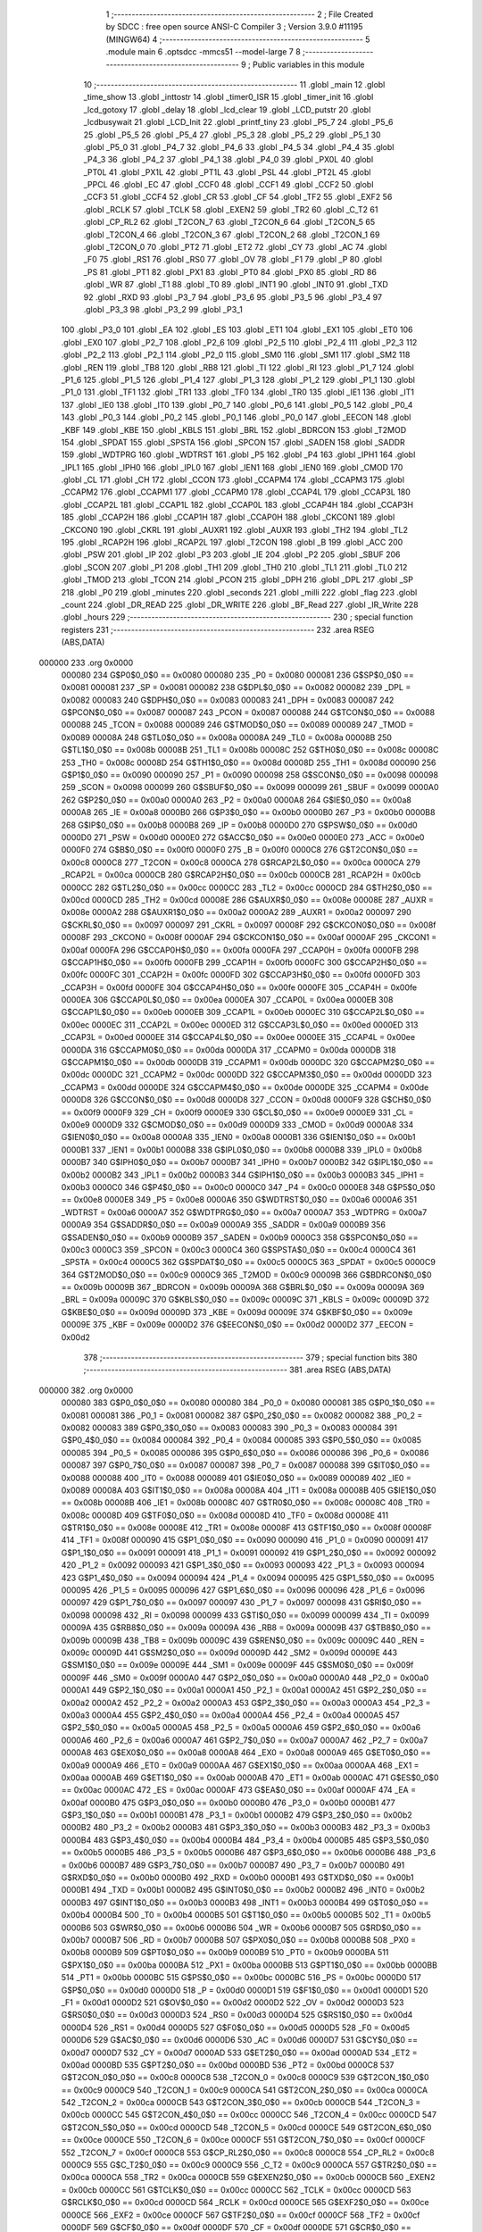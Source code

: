                                       1 ;--------------------------------------------------------
                                      2 ; File Created by SDCC : free open source ANSI-C Compiler
                                      3 ; Version 3.9.0 #11195 (MINGW64)
                                      4 ;--------------------------------------------------------
                                      5 	.module main
                                      6 	.optsdcc -mmcs51 --model-large
                                      7 	
                                      8 ;--------------------------------------------------------
                                      9 ; Public variables in this module
                                     10 ;--------------------------------------------------------
                                     11 	.globl _main
                                     12 	.globl _time_show
                                     13 	.globl _inttostr
                                     14 	.globl _timer0_ISR
                                     15 	.globl _timer_init
                                     16 	.globl _lcd_gotoxy
                                     17 	.globl _delay
                                     18 	.globl _lcd_clear
                                     19 	.globl _LCD_putstr
                                     20 	.globl _lcdbusywait
                                     21 	.globl _LCD_Init
                                     22 	.globl _printf_tiny
                                     23 	.globl _P5_7
                                     24 	.globl _P5_6
                                     25 	.globl _P5_5
                                     26 	.globl _P5_4
                                     27 	.globl _P5_3
                                     28 	.globl _P5_2
                                     29 	.globl _P5_1
                                     30 	.globl _P5_0
                                     31 	.globl _P4_7
                                     32 	.globl _P4_6
                                     33 	.globl _P4_5
                                     34 	.globl _P4_4
                                     35 	.globl _P4_3
                                     36 	.globl _P4_2
                                     37 	.globl _P4_1
                                     38 	.globl _P4_0
                                     39 	.globl _PX0L
                                     40 	.globl _PT0L
                                     41 	.globl _PX1L
                                     42 	.globl _PT1L
                                     43 	.globl _PSL
                                     44 	.globl _PT2L
                                     45 	.globl _PPCL
                                     46 	.globl _EC
                                     47 	.globl _CCF0
                                     48 	.globl _CCF1
                                     49 	.globl _CCF2
                                     50 	.globl _CCF3
                                     51 	.globl _CCF4
                                     52 	.globl _CR
                                     53 	.globl _CF
                                     54 	.globl _TF2
                                     55 	.globl _EXF2
                                     56 	.globl _RCLK
                                     57 	.globl _TCLK
                                     58 	.globl _EXEN2
                                     59 	.globl _TR2
                                     60 	.globl _C_T2
                                     61 	.globl _CP_RL2
                                     62 	.globl _T2CON_7
                                     63 	.globl _T2CON_6
                                     64 	.globl _T2CON_5
                                     65 	.globl _T2CON_4
                                     66 	.globl _T2CON_3
                                     67 	.globl _T2CON_2
                                     68 	.globl _T2CON_1
                                     69 	.globl _T2CON_0
                                     70 	.globl _PT2
                                     71 	.globl _ET2
                                     72 	.globl _CY
                                     73 	.globl _AC
                                     74 	.globl _F0
                                     75 	.globl _RS1
                                     76 	.globl _RS0
                                     77 	.globl _OV
                                     78 	.globl _F1
                                     79 	.globl _P
                                     80 	.globl _PS
                                     81 	.globl _PT1
                                     82 	.globl _PX1
                                     83 	.globl _PT0
                                     84 	.globl _PX0
                                     85 	.globl _RD
                                     86 	.globl _WR
                                     87 	.globl _T1
                                     88 	.globl _T0
                                     89 	.globl _INT1
                                     90 	.globl _INT0
                                     91 	.globl _TXD
                                     92 	.globl _RXD
                                     93 	.globl _P3_7
                                     94 	.globl _P3_6
                                     95 	.globl _P3_5
                                     96 	.globl _P3_4
                                     97 	.globl _P3_3
                                     98 	.globl _P3_2
                                     99 	.globl _P3_1
                                    100 	.globl _P3_0
                                    101 	.globl _EA
                                    102 	.globl _ES
                                    103 	.globl _ET1
                                    104 	.globl _EX1
                                    105 	.globl _ET0
                                    106 	.globl _EX0
                                    107 	.globl _P2_7
                                    108 	.globl _P2_6
                                    109 	.globl _P2_5
                                    110 	.globl _P2_4
                                    111 	.globl _P2_3
                                    112 	.globl _P2_2
                                    113 	.globl _P2_1
                                    114 	.globl _P2_0
                                    115 	.globl _SM0
                                    116 	.globl _SM1
                                    117 	.globl _SM2
                                    118 	.globl _REN
                                    119 	.globl _TB8
                                    120 	.globl _RB8
                                    121 	.globl _TI
                                    122 	.globl _RI
                                    123 	.globl _P1_7
                                    124 	.globl _P1_6
                                    125 	.globl _P1_5
                                    126 	.globl _P1_4
                                    127 	.globl _P1_3
                                    128 	.globl _P1_2
                                    129 	.globl _P1_1
                                    130 	.globl _P1_0
                                    131 	.globl _TF1
                                    132 	.globl _TR1
                                    133 	.globl _TF0
                                    134 	.globl _TR0
                                    135 	.globl _IE1
                                    136 	.globl _IT1
                                    137 	.globl _IE0
                                    138 	.globl _IT0
                                    139 	.globl _P0_7
                                    140 	.globl _P0_6
                                    141 	.globl _P0_5
                                    142 	.globl _P0_4
                                    143 	.globl _P0_3
                                    144 	.globl _P0_2
                                    145 	.globl _P0_1
                                    146 	.globl _P0_0
                                    147 	.globl _EECON
                                    148 	.globl _KBF
                                    149 	.globl _KBE
                                    150 	.globl _KBLS
                                    151 	.globl _BRL
                                    152 	.globl _BDRCON
                                    153 	.globl _T2MOD
                                    154 	.globl _SPDAT
                                    155 	.globl _SPSTA
                                    156 	.globl _SPCON
                                    157 	.globl _SADEN
                                    158 	.globl _SADDR
                                    159 	.globl _WDTPRG
                                    160 	.globl _WDTRST
                                    161 	.globl _P5
                                    162 	.globl _P4
                                    163 	.globl _IPH1
                                    164 	.globl _IPL1
                                    165 	.globl _IPH0
                                    166 	.globl _IPL0
                                    167 	.globl _IEN1
                                    168 	.globl _IEN0
                                    169 	.globl _CMOD
                                    170 	.globl _CL
                                    171 	.globl _CH
                                    172 	.globl _CCON
                                    173 	.globl _CCAPM4
                                    174 	.globl _CCAPM3
                                    175 	.globl _CCAPM2
                                    176 	.globl _CCAPM1
                                    177 	.globl _CCAPM0
                                    178 	.globl _CCAP4L
                                    179 	.globl _CCAP3L
                                    180 	.globl _CCAP2L
                                    181 	.globl _CCAP1L
                                    182 	.globl _CCAP0L
                                    183 	.globl _CCAP4H
                                    184 	.globl _CCAP3H
                                    185 	.globl _CCAP2H
                                    186 	.globl _CCAP1H
                                    187 	.globl _CCAP0H
                                    188 	.globl _CKCON1
                                    189 	.globl _CKCON0
                                    190 	.globl _CKRL
                                    191 	.globl _AUXR1
                                    192 	.globl _AUXR
                                    193 	.globl _TH2
                                    194 	.globl _TL2
                                    195 	.globl _RCAP2H
                                    196 	.globl _RCAP2L
                                    197 	.globl _T2CON
                                    198 	.globl _B
                                    199 	.globl _ACC
                                    200 	.globl _PSW
                                    201 	.globl _IP
                                    202 	.globl _P3
                                    203 	.globl _IE
                                    204 	.globl _P2
                                    205 	.globl _SBUF
                                    206 	.globl _SCON
                                    207 	.globl _P1
                                    208 	.globl _TH1
                                    209 	.globl _TH0
                                    210 	.globl _TL1
                                    211 	.globl _TL0
                                    212 	.globl _TMOD
                                    213 	.globl _TCON
                                    214 	.globl _PCON
                                    215 	.globl _DPH
                                    216 	.globl _DPL
                                    217 	.globl _SP
                                    218 	.globl _P0
                                    219 	.globl _minutes
                                    220 	.globl _seconds
                                    221 	.globl _milli
                                    222 	.globl _flag
                                    223 	.globl _count
                                    224 	.globl _DR_READ
                                    225 	.globl _DR_WRITE
                                    226 	.globl _BF_Read
                                    227 	.globl _IR_Write
                                    228 	.globl _hours
                                    229 ;--------------------------------------------------------
                                    230 ; special function registers
                                    231 ;--------------------------------------------------------
                                    232 	.area RSEG    (ABS,DATA)
      000000                        233 	.org 0x0000
                           000080   234 G$P0$0_0$0 == 0x0080
                           000080   235 _P0	=	0x0080
                           000081   236 G$SP$0_0$0 == 0x0081
                           000081   237 _SP	=	0x0081
                           000082   238 G$DPL$0_0$0 == 0x0082
                           000082   239 _DPL	=	0x0082
                           000083   240 G$DPH$0_0$0 == 0x0083
                           000083   241 _DPH	=	0x0083
                           000087   242 G$PCON$0_0$0 == 0x0087
                           000087   243 _PCON	=	0x0087
                           000088   244 G$TCON$0_0$0 == 0x0088
                           000088   245 _TCON	=	0x0088
                           000089   246 G$TMOD$0_0$0 == 0x0089
                           000089   247 _TMOD	=	0x0089
                           00008A   248 G$TL0$0_0$0 == 0x008a
                           00008A   249 _TL0	=	0x008a
                           00008B   250 G$TL1$0_0$0 == 0x008b
                           00008B   251 _TL1	=	0x008b
                           00008C   252 G$TH0$0_0$0 == 0x008c
                           00008C   253 _TH0	=	0x008c
                           00008D   254 G$TH1$0_0$0 == 0x008d
                           00008D   255 _TH1	=	0x008d
                           000090   256 G$P1$0_0$0 == 0x0090
                           000090   257 _P1	=	0x0090
                           000098   258 G$SCON$0_0$0 == 0x0098
                           000098   259 _SCON	=	0x0098
                           000099   260 G$SBUF$0_0$0 == 0x0099
                           000099   261 _SBUF	=	0x0099
                           0000A0   262 G$P2$0_0$0 == 0x00a0
                           0000A0   263 _P2	=	0x00a0
                           0000A8   264 G$IE$0_0$0 == 0x00a8
                           0000A8   265 _IE	=	0x00a8
                           0000B0   266 G$P3$0_0$0 == 0x00b0
                           0000B0   267 _P3	=	0x00b0
                           0000B8   268 G$IP$0_0$0 == 0x00b8
                           0000B8   269 _IP	=	0x00b8
                           0000D0   270 G$PSW$0_0$0 == 0x00d0
                           0000D0   271 _PSW	=	0x00d0
                           0000E0   272 G$ACC$0_0$0 == 0x00e0
                           0000E0   273 _ACC	=	0x00e0
                           0000F0   274 G$B$0_0$0 == 0x00f0
                           0000F0   275 _B	=	0x00f0
                           0000C8   276 G$T2CON$0_0$0 == 0x00c8
                           0000C8   277 _T2CON	=	0x00c8
                           0000CA   278 G$RCAP2L$0_0$0 == 0x00ca
                           0000CA   279 _RCAP2L	=	0x00ca
                           0000CB   280 G$RCAP2H$0_0$0 == 0x00cb
                           0000CB   281 _RCAP2H	=	0x00cb
                           0000CC   282 G$TL2$0_0$0 == 0x00cc
                           0000CC   283 _TL2	=	0x00cc
                           0000CD   284 G$TH2$0_0$0 == 0x00cd
                           0000CD   285 _TH2	=	0x00cd
                           00008E   286 G$AUXR$0_0$0 == 0x008e
                           00008E   287 _AUXR	=	0x008e
                           0000A2   288 G$AUXR1$0_0$0 == 0x00a2
                           0000A2   289 _AUXR1	=	0x00a2
                           000097   290 G$CKRL$0_0$0 == 0x0097
                           000097   291 _CKRL	=	0x0097
                           00008F   292 G$CKCON0$0_0$0 == 0x008f
                           00008F   293 _CKCON0	=	0x008f
                           0000AF   294 G$CKCON1$0_0$0 == 0x00af
                           0000AF   295 _CKCON1	=	0x00af
                           0000FA   296 G$CCAP0H$0_0$0 == 0x00fa
                           0000FA   297 _CCAP0H	=	0x00fa
                           0000FB   298 G$CCAP1H$0_0$0 == 0x00fb
                           0000FB   299 _CCAP1H	=	0x00fb
                           0000FC   300 G$CCAP2H$0_0$0 == 0x00fc
                           0000FC   301 _CCAP2H	=	0x00fc
                           0000FD   302 G$CCAP3H$0_0$0 == 0x00fd
                           0000FD   303 _CCAP3H	=	0x00fd
                           0000FE   304 G$CCAP4H$0_0$0 == 0x00fe
                           0000FE   305 _CCAP4H	=	0x00fe
                           0000EA   306 G$CCAP0L$0_0$0 == 0x00ea
                           0000EA   307 _CCAP0L	=	0x00ea
                           0000EB   308 G$CCAP1L$0_0$0 == 0x00eb
                           0000EB   309 _CCAP1L	=	0x00eb
                           0000EC   310 G$CCAP2L$0_0$0 == 0x00ec
                           0000EC   311 _CCAP2L	=	0x00ec
                           0000ED   312 G$CCAP3L$0_0$0 == 0x00ed
                           0000ED   313 _CCAP3L	=	0x00ed
                           0000EE   314 G$CCAP4L$0_0$0 == 0x00ee
                           0000EE   315 _CCAP4L	=	0x00ee
                           0000DA   316 G$CCAPM0$0_0$0 == 0x00da
                           0000DA   317 _CCAPM0	=	0x00da
                           0000DB   318 G$CCAPM1$0_0$0 == 0x00db
                           0000DB   319 _CCAPM1	=	0x00db
                           0000DC   320 G$CCAPM2$0_0$0 == 0x00dc
                           0000DC   321 _CCAPM2	=	0x00dc
                           0000DD   322 G$CCAPM3$0_0$0 == 0x00dd
                           0000DD   323 _CCAPM3	=	0x00dd
                           0000DE   324 G$CCAPM4$0_0$0 == 0x00de
                           0000DE   325 _CCAPM4	=	0x00de
                           0000D8   326 G$CCON$0_0$0 == 0x00d8
                           0000D8   327 _CCON	=	0x00d8
                           0000F9   328 G$CH$0_0$0 == 0x00f9
                           0000F9   329 _CH	=	0x00f9
                           0000E9   330 G$CL$0_0$0 == 0x00e9
                           0000E9   331 _CL	=	0x00e9
                           0000D9   332 G$CMOD$0_0$0 == 0x00d9
                           0000D9   333 _CMOD	=	0x00d9
                           0000A8   334 G$IEN0$0_0$0 == 0x00a8
                           0000A8   335 _IEN0	=	0x00a8
                           0000B1   336 G$IEN1$0_0$0 == 0x00b1
                           0000B1   337 _IEN1	=	0x00b1
                           0000B8   338 G$IPL0$0_0$0 == 0x00b8
                           0000B8   339 _IPL0	=	0x00b8
                           0000B7   340 G$IPH0$0_0$0 == 0x00b7
                           0000B7   341 _IPH0	=	0x00b7
                           0000B2   342 G$IPL1$0_0$0 == 0x00b2
                           0000B2   343 _IPL1	=	0x00b2
                           0000B3   344 G$IPH1$0_0$0 == 0x00b3
                           0000B3   345 _IPH1	=	0x00b3
                           0000C0   346 G$P4$0_0$0 == 0x00c0
                           0000C0   347 _P4	=	0x00c0
                           0000E8   348 G$P5$0_0$0 == 0x00e8
                           0000E8   349 _P5	=	0x00e8
                           0000A6   350 G$WDTRST$0_0$0 == 0x00a6
                           0000A6   351 _WDTRST	=	0x00a6
                           0000A7   352 G$WDTPRG$0_0$0 == 0x00a7
                           0000A7   353 _WDTPRG	=	0x00a7
                           0000A9   354 G$SADDR$0_0$0 == 0x00a9
                           0000A9   355 _SADDR	=	0x00a9
                           0000B9   356 G$SADEN$0_0$0 == 0x00b9
                           0000B9   357 _SADEN	=	0x00b9
                           0000C3   358 G$SPCON$0_0$0 == 0x00c3
                           0000C3   359 _SPCON	=	0x00c3
                           0000C4   360 G$SPSTA$0_0$0 == 0x00c4
                           0000C4   361 _SPSTA	=	0x00c4
                           0000C5   362 G$SPDAT$0_0$0 == 0x00c5
                           0000C5   363 _SPDAT	=	0x00c5
                           0000C9   364 G$T2MOD$0_0$0 == 0x00c9
                           0000C9   365 _T2MOD	=	0x00c9
                           00009B   366 G$BDRCON$0_0$0 == 0x009b
                           00009B   367 _BDRCON	=	0x009b
                           00009A   368 G$BRL$0_0$0 == 0x009a
                           00009A   369 _BRL	=	0x009a
                           00009C   370 G$KBLS$0_0$0 == 0x009c
                           00009C   371 _KBLS	=	0x009c
                           00009D   372 G$KBE$0_0$0 == 0x009d
                           00009D   373 _KBE	=	0x009d
                           00009E   374 G$KBF$0_0$0 == 0x009e
                           00009E   375 _KBF	=	0x009e
                           0000D2   376 G$EECON$0_0$0 == 0x00d2
                           0000D2   377 _EECON	=	0x00d2
                                    378 ;--------------------------------------------------------
                                    379 ; special function bits
                                    380 ;--------------------------------------------------------
                                    381 	.area RSEG    (ABS,DATA)
      000000                        382 	.org 0x0000
                           000080   383 G$P0_0$0_0$0 == 0x0080
                           000080   384 _P0_0	=	0x0080
                           000081   385 G$P0_1$0_0$0 == 0x0081
                           000081   386 _P0_1	=	0x0081
                           000082   387 G$P0_2$0_0$0 == 0x0082
                           000082   388 _P0_2	=	0x0082
                           000083   389 G$P0_3$0_0$0 == 0x0083
                           000083   390 _P0_3	=	0x0083
                           000084   391 G$P0_4$0_0$0 == 0x0084
                           000084   392 _P0_4	=	0x0084
                           000085   393 G$P0_5$0_0$0 == 0x0085
                           000085   394 _P0_5	=	0x0085
                           000086   395 G$P0_6$0_0$0 == 0x0086
                           000086   396 _P0_6	=	0x0086
                           000087   397 G$P0_7$0_0$0 == 0x0087
                           000087   398 _P0_7	=	0x0087
                           000088   399 G$IT0$0_0$0 == 0x0088
                           000088   400 _IT0	=	0x0088
                           000089   401 G$IE0$0_0$0 == 0x0089
                           000089   402 _IE0	=	0x0089
                           00008A   403 G$IT1$0_0$0 == 0x008a
                           00008A   404 _IT1	=	0x008a
                           00008B   405 G$IE1$0_0$0 == 0x008b
                           00008B   406 _IE1	=	0x008b
                           00008C   407 G$TR0$0_0$0 == 0x008c
                           00008C   408 _TR0	=	0x008c
                           00008D   409 G$TF0$0_0$0 == 0x008d
                           00008D   410 _TF0	=	0x008d
                           00008E   411 G$TR1$0_0$0 == 0x008e
                           00008E   412 _TR1	=	0x008e
                           00008F   413 G$TF1$0_0$0 == 0x008f
                           00008F   414 _TF1	=	0x008f
                           000090   415 G$P1_0$0_0$0 == 0x0090
                           000090   416 _P1_0	=	0x0090
                           000091   417 G$P1_1$0_0$0 == 0x0091
                           000091   418 _P1_1	=	0x0091
                           000092   419 G$P1_2$0_0$0 == 0x0092
                           000092   420 _P1_2	=	0x0092
                           000093   421 G$P1_3$0_0$0 == 0x0093
                           000093   422 _P1_3	=	0x0093
                           000094   423 G$P1_4$0_0$0 == 0x0094
                           000094   424 _P1_4	=	0x0094
                           000095   425 G$P1_5$0_0$0 == 0x0095
                           000095   426 _P1_5	=	0x0095
                           000096   427 G$P1_6$0_0$0 == 0x0096
                           000096   428 _P1_6	=	0x0096
                           000097   429 G$P1_7$0_0$0 == 0x0097
                           000097   430 _P1_7	=	0x0097
                           000098   431 G$RI$0_0$0 == 0x0098
                           000098   432 _RI	=	0x0098
                           000099   433 G$TI$0_0$0 == 0x0099
                           000099   434 _TI	=	0x0099
                           00009A   435 G$RB8$0_0$0 == 0x009a
                           00009A   436 _RB8	=	0x009a
                           00009B   437 G$TB8$0_0$0 == 0x009b
                           00009B   438 _TB8	=	0x009b
                           00009C   439 G$REN$0_0$0 == 0x009c
                           00009C   440 _REN	=	0x009c
                           00009D   441 G$SM2$0_0$0 == 0x009d
                           00009D   442 _SM2	=	0x009d
                           00009E   443 G$SM1$0_0$0 == 0x009e
                           00009E   444 _SM1	=	0x009e
                           00009F   445 G$SM0$0_0$0 == 0x009f
                           00009F   446 _SM0	=	0x009f
                           0000A0   447 G$P2_0$0_0$0 == 0x00a0
                           0000A0   448 _P2_0	=	0x00a0
                           0000A1   449 G$P2_1$0_0$0 == 0x00a1
                           0000A1   450 _P2_1	=	0x00a1
                           0000A2   451 G$P2_2$0_0$0 == 0x00a2
                           0000A2   452 _P2_2	=	0x00a2
                           0000A3   453 G$P2_3$0_0$0 == 0x00a3
                           0000A3   454 _P2_3	=	0x00a3
                           0000A4   455 G$P2_4$0_0$0 == 0x00a4
                           0000A4   456 _P2_4	=	0x00a4
                           0000A5   457 G$P2_5$0_0$0 == 0x00a5
                           0000A5   458 _P2_5	=	0x00a5
                           0000A6   459 G$P2_6$0_0$0 == 0x00a6
                           0000A6   460 _P2_6	=	0x00a6
                           0000A7   461 G$P2_7$0_0$0 == 0x00a7
                           0000A7   462 _P2_7	=	0x00a7
                           0000A8   463 G$EX0$0_0$0 == 0x00a8
                           0000A8   464 _EX0	=	0x00a8
                           0000A9   465 G$ET0$0_0$0 == 0x00a9
                           0000A9   466 _ET0	=	0x00a9
                           0000AA   467 G$EX1$0_0$0 == 0x00aa
                           0000AA   468 _EX1	=	0x00aa
                           0000AB   469 G$ET1$0_0$0 == 0x00ab
                           0000AB   470 _ET1	=	0x00ab
                           0000AC   471 G$ES$0_0$0 == 0x00ac
                           0000AC   472 _ES	=	0x00ac
                           0000AF   473 G$EA$0_0$0 == 0x00af
                           0000AF   474 _EA	=	0x00af
                           0000B0   475 G$P3_0$0_0$0 == 0x00b0
                           0000B0   476 _P3_0	=	0x00b0
                           0000B1   477 G$P3_1$0_0$0 == 0x00b1
                           0000B1   478 _P3_1	=	0x00b1
                           0000B2   479 G$P3_2$0_0$0 == 0x00b2
                           0000B2   480 _P3_2	=	0x00b2
                           0000B3   481 G$P3_3$0_0$0 == 0x00b3
                           0000B3   482 _P3_3	=	0x00b3
                           0000B4   483 G$P3_4$0_0$0 == 0x00b4
                           0000B4   484 _P3_4	=	0x00b4
                           0000B5   485 G$P3_5$0_0$0 == 0x00b5
                           0000B5   486 _P3_5	=	0x00b5
                           0000B6   487 G$P3_6$0_0$0 == 0x00b6
                           0000B6   488 _P3_6	=	0x00b6
                           0000B7   489 G$P3_7$0_0$0 == 0x00b7
                           0000B7   490 _P3_7	=	0x00b7
                           0000B0   491 G$RXD$0_0$0 == 0x00b0
                           0000B0   492 _RXD	=	0x00b0
                           0000B1   493 G$TXD$0_0$0 == 0x00b1
                           0000B1   494 _TXD	=	0x00b1
                           0000B2   495 G$INT0$0_0$0 == 0x00b2
                           0000B2   496 _INT0	=	0x00b2
                           0000B3   497 G$INT1$0_0$0 == 0x00b3
                           0000B3   498 _INT1	=	0x00b3
                           0000B4   499 G$T0$0_0$0 == 0x00b4
                           0000B4   500 _T0	=	0x00b4
                           0000B5   501 G$T1$0_0$0 == 0x00b5
                           0000B5   502 _T1	=	0x00b5
                           0000B6   503 G$WR$0_0$0 == 0x00b6
                           0000B6   504 _WR	=	0x00b6
                           0000B7   505 G$RD$0_0$0 == 0x00b7
                           0000B7   506 _RD	=	0x00b7
                           0000B8   507 G$PX0$0_0$0 == 0x00b8
                           0000B8   508 _PX0	=	0x00b8
                           0000B9   509 G$PT0$0_0$0 == 0x00b9
                           0000B9   510 _PT0	=	0x00b9
                           0000BA   511 G$PX1$0_0$0 == 0x00ba
                           0000BA   512 _PX1	=	0x00ba
                           0000BB   513 G$PT1$0_0$0 == 0x00bb
                           0000BB   514 _PT1	=	0x00bb
                           0000BC   515 G$PS$0_0$0 == 0x00bc
                           0000BC   516 _PS	=	0x00bc
                           0000D0   517 G$P$0_0$0 == 0x00d0
                           0000D0   518 _P	=	0x00d0
                           0000D1   519 G$F1$0_0$0 == 0x00d1
                           0000D1   520 _F1	=	0x00d1
                           0000D2   521 G$OV$0_0$0 == 0x00d2
                           0000D2   522 _OV	=	0x00d2
                           0000D3   523 G$RS0$0_0$0 == 0x00d3
                           0000D3   524 _RS0	=	0x00d3
                           0000D4   525 G$RS1$0_0$0 == 0x00d4
                           0000D4   526 _RS1	=	0x00d4
                           0000D5   527 G$F0$0_0$0 == 0x00d5
                           0000D5   528 _F0	=	0x00d5
                           0000D6   529 G$AC$0_0$0 == 0x00d6
                           0000D6   530 _AC	=	0x00d6
                           0000D7   531 G$CY$0_0$0 == 0x00d7
                           0000D7   532 _CY	=	0x00d7
                           0000AD   533 G$ET2$0_0$0 == 0x00ad
                           0000AD   534 _ET2	=	0x00ad
                           0000BD   535 G$PT2$0_0$0 == 0x00bd
                           0000BD   536 _PT2	=	0x00bd
                           0000C8   537 G$T2CON_0$0_0$0 == 0x00c8
                           0000C8   538 _T2CON_0	=	0x00c8
                           0000C9   539 G$T2CON_1$0_0$0 == 0x00c9
                           0000C9   540 _T2CON_1	=	0x00c9
                           0000CA   541 G$T2CON_2$0_0$0 == 0x00ca
                           0000CA   542 _T2CON_2	=	0x00ca
                           0000CB   543 G$T2CON_3$0_0$0 == 0x00cb
                           0000CB   544 _T2CON_3	=	0x00cb
                           0000CC   545 G$T2CON_4$0_0$0 == 0x00cc
                           0000CC   546 _T2CON_4	=	0x00cc
                           0000CD   547 G$T2CON_5$0_0$0 == 0x00cd
                           0000CD   548 _T2CON_5	=	0x00cd
                           0000CE   549 G$T2CON_6$0_0$0 == 0x00ce
                           0000CE   550 _T2CON_6	=	0x00ce
                           0000CF   551 G$T2CON_7$0_0$0 == 0x00cf
                           0000CF   552 _T2CON_7	=	0x00cf
                           0000C8   553 G$CP_RL2$0_0$0 == 0x00c8
                           0000C8   554 _CP_RL2	=	0x00c8
                           0000C9   555 G$C_T2$0_0$0 == 0x00c9
                           0000C9   556 _C_T2	=	0x00c9
                           0000CA   557 G$TR2$0_0$0 == 0x00ca
                           0000CA   558 _TR2	=	0x00ca
                           0000CB   559 G$EXEN2$0_0$0 == 0x00cb
                           0000CB   560 _EXEN2	=	0x00cb
                           0000CC   561 G$TCLK$0_0$0 == 0x00cc
                           0000CC   562 _TCLK	=	0x00cc
                           0000CD   563 G$RCLK$0_0$0 == 0x00cd
                           0000CD   564 _RCLK	=	0x00cd
                           0000CE   565 G$EXF2$0_0$0 == 0x00ce
                           0000CE   566 _EXF2	=	0x00ce
                           0000CF   567 G$TF2$0_0$0 == 0x00cf
                           0000CF   568 _TF2	=	0x00cf
                           0000DF   569 G$CF$0_0$0 == 0x00df
                           0000DF   570 _CF	=	0x00df
                           0000DE   571 G$CR$0_0$0 == 0x00de
                           0000DE   572 _CR	=	0x00de
                           0000DC   573 G$CCF4$0_0$0 == 0x00dc
                           0000DC   574 _CCF4	=	0x00dc
                           0000DB   575 G$CCF3$0_0$0 == 0x00db
                           0000DB   576 _CCF3	=	0x00db
                           0000DA   577 G$CCF2$0_0$0 == 0x00da
                           0000DA   578 _CCF2	=	0x00da
                           0000D9   579 G$CCF1$0_0$0 == 0x00d9
                           0000D9   580 _CCF1	=	0x00d9
                           0000D8   581 G$CCF0$0_0$0 == 0x00d8
                           0000D8   582 _CCF0	=	0x00d8
                           0000AE   583 G$EC$0_0$0 == 0x00ae
                           0000AE   584 _EC	=	0x00ae
                           0000BE   585 G$PPCL$0_0$0 == 0x00be
                           0000BE   586 _PPCL	=	0x00be
                           0000BD   587 G$PT2L$0_0$0 == 0x00bd
                           0000BD   588 _PT2L	=	0x00bd
                           0000BC   589 G$PSL$0_0$0 == 0x00bc
                           0000BC   590 _PSL	=	0x00bc
                           0000BB   591 G$PT1L$0_0$0 == 0x00bb
                           0000BB   592 _PT1L	=	0x00bb
                           0000BA   593 G$PX1L$0_0$0 == 0x00ba
                           0000BA   594 _PX1L	=	0x00ba
                           0000B9   595 G$PT0L$0_0$0 == 0x00b9
                           0000B9   596 _PT0L	=	0x00b9
                           0000B8   597 G$PX0L$0_0$0 == 0x00b8
                           0000B8   598 _PX0L	=	0x00b8
                           0000C0   599 G$P4_0$0_0$0 == 0x00c0
                           0000C0   600 _P4_0	=	0x00c0
                           0000C1   601 G$P4_1$0_0$0 == 0x00c1
                           0000C1   602 _P4_1	=	0x00c1
                           0000C2   603 G$P4_2$0_0$0 == 0x00c2
                           0000C2   604 _P4_2	=	0x00c2
                           0000C3   605 G$P4_3$0_0$0 == 0x00c3
                           0000C3   606 _P4_3	=	0x00c3
                           0000C4   607 G$P4_4$0_0$0 == 0x00c4
                           0000C4   608 _P4_4	=	0x00c4
                           0000C5   609 G$P4_5$0_0$0 == 0x00c5
                           0000C5   610 _P4_5	=	0x00c5
                           0000C6   611 G$P4_6$0_0$0 == 0x00c6
                           0000C6   612 _P4_6	=	0x00c6
                           0000C7   613 G$P4_7$0_0$0 == 0x00c7
                           0000C7   614 _P4_7	=	0x00c7
                           0000E8   615 G$P5_0$0_0$0 == 0x00e8
                           0000E8   616 _P5_0	=	0x00e8
                           0000E9   617 G$P5_1$0_0$0 == 0x00e9
                           0000E9   618 _P5_1	=	0x00e9
                           0000EA   619 G$P5_2$0_0$0 == 0x00ea
                           0000EA   620 _P5_2	=	0x00ea
                           0000EB   621 G$P5_3$0_0$0 == 0x00eb
                           0000EB   622 _P5_3	=	0x00eb
                           0000EC   623 G$P5_4$0_0$0 == 0x00ec
                           0000EC   624 _P5_4	=	0x00ec
                           0000ED   625 G$P5_5$0_0$0 == 0x00ed
                           0000ED   626 _P5_5	=	0x00ed
                           0000EE   627 G$P5_6$0_0$0 == 0x00ee
                           0000EE   628 _P5_6	=	0x00ee
                           0000EF   629 G$P5_7$0_0$0 == 0x00ef
                           0000EF   630 _P5_7	=	0x00ef
                                    631 ;--------------------------------------------------------
                                    632 ; overlayable register banks
                                    633 ;--------------------------------------------------------
                                    634 	.area REG_BANK_0	(REL,OVR,DATA)
      000000                        635 	.ds 8
                                    636 ;--------------------------------------------------------
                                    637 ; internal ram data
                                    638 ;--------------------------------------------------------
                                    639 	.area DSEG    (DATA)
                                    640 ;--------------------------------------------------------
                                    641 ; overlayable items in internal ram 
                                    642 ;--------------------------------------------------------
                                    643 ;--------------------------------------------------------
                                    644 ; Stack segment in internal ram 
                                    645 ;--------------------------------------------------------
                                    646 	.area	SSEG
      000009                        647 __start__stack:
      000009                        648 	.ds	1
                                    649 
                                    650 ;--------------------------------------------------------
                                    651 ; indirectly addressable internal ram data
                                    652 ;--------------------------------------------------------
                                    653 	.area ISEG    (DATA)
                                    654 ;--------------------------------------------------------
                                    655 ; absolute internal ram data
                                    656 ;--------------------------------------------------------
                                    657 	.area IABS    (ABS,DATA)
                                    658 	.area IABS    (ABS,DATA)
                                    659 ;--------------------------------------------------------
                                    660 ; bit data
                                    661 ;--------------------------------------------------------
                                    662 	.area BSEG    (BIT)
                                    663 ;--------------------------------------------------------
                                    664 ; paged external ram data
                                    665 ;--------------------------------------------------------
                                    666 	.area PSEG    (PAG,XDATA)
                                    667 ;--------------------------------------------------------
                                    668 ; external ram data
                                    669 ;--------------------------------------------------------
                                    670 	.area XSEG    (XDATA)
                           000000   671 G$hours$0_0$0==.
      000412                        672 _hours::
      000412                        673 	.ds 1
                           00F000   674 G$IR_Write$0_0$0 == 0xf000
                           00F000   675 _IR_Write	=	0xf000
                           00F200   676 G$BF_Read$0_0$0 == 0xf200
                           00F200   677 _BF_Read	=	0xf200
                           00F100   678 G$DR_WRITE$0_0$0 == 0xf100
                           00F100   679 _DR_WRITE	=	0xf100
                           00F300   680 G$DR_READ$0_0$0 == 0xf300
                           00F300   681 _DR_READ	=	0xf300
                           000001   682 Lmain.inttostr$a$1_0$27==.
      000413                        683 _inttostr_a_65536_27:
      000413                        684 	.ds 1
                           000002   685 Lmain.inttostr$b$1_0$28==.
      000414                        686 _inttostr_b_65536_28:
      000414                        687 	.ds 3
                           000005   688 Lmain.main$a$1_0$37==.
      000417                        689 _main_a_65536_37:
      000417                        690 	.ds 24
                           00001D   691 Lmain.main$b$1_0$37==.
      00042F                        692 _main_b_65536_37:
      00042F                        693 	.ds 6
                                    694 ;--------------------------------------------------------
                                    695 ; absolute external ram data
                                    696 ;--------------------------------------------------------
                                    697 	.area XABS    (ABS,XDATA)
                                    698 ;--------------------------------------------------------
                                    699 ; external initialized ram data
                                    700 ;--------------------------------------------------------
                                    701 	.area XISEG   (XDATA)
                           000000   702 G$count$0_0$0==.
      00044F                        703 _count::
      00044F                        704 	.ds 8
                           000008   705 G$flag$0_0$0==.
      000457                        706 _flag::
      000457                        707 	.ds 1
                           000009   708 G$milli$0_0$0==.
      000458                        709 _milli::
      000458                        710 	.ds 1
                           00000A   711 G$seconds$0_0$0==.
      000459                        712 _seconds::
      000459                        713 	.ds 1
                           00000B   714 G$minutes$0_0$0==.
      00045A                        715 _minutes::
      00045A                        716 	.ds 1
                                    717 	.area HOME    (CODE)
                                    718 	.area GSINIT0 (CODE)
                                    719 	.area GSINIT1 (CODE)
                                    720 	.area GSINIT2 (CODE)
                                    721 	.area GSINIT3 (CODE)
                                    722 	.area GSINIT4 (CODE)
                                    723 	.area GSINIT5 (CODE)
                                    724 	.area GSINIT  (CODE)
                                    725 	.area GSFINAL (CODE)
                                    726 	.area CSEG    (CODE)
                                    727 ;--------------------------------------------------------
                                    728 ; interrupt vector 
                                    729 ;--------------------------------------------------------
                                    730 	.area HOME    (CODE)
      002200                        731 __interrupt_vect:
      002200 02 22 11         [24]  732 	ljmp	__sdcc_gsinit_startup
      002203 32               [24]  733 	reti
      002204                        734 	.ds	7
      00220B 02 24 D4         [24]  735 	ljmp	_timer0_ISR
                                    736 ;--------------------------------------------------------
                                    737 ; global & static initialisations
                                    738 ;--------------------------------------------------------
                                    739 	.area HOME    (CODE)
                                    740 	.area GSINIT  (CODE)
                                    741 	.area GSFINAL (CODE)
                                    742 	.area GSINIT  (CODE)
                                    743 	.globl __sdcc_gsinit_startup
                                    744 	.globl __sdcc_program_startup
                                    745 	.globl __start__stack
                                    746 	.globl __mcs51_genXINIT
                                    747 	.globl __mcs51_genXRAMCLEAR
                                    748 	.globl __mcs51_genRAMCLEAR
                                    749 	.area GSFINAL (CODE)
      00226A 02 22 0E         [24]  750 	ljmp	__sdcc_program_startup
                                    751 ;--------------------------------------------------------
                                    752 ; Home
                                    753 ;--------------------------------------------------------
                                    754 	.area HOME    (CODE)
                                    755 	.area HOME    (CODE)
      00220E                        756 __sdcc_program_startup:
      00220E 02 26 B9         [24]  757 	ljmp	_main
                                    758 ;	return from main will return to caller
                                    759 ;--------------------------------------------------------
                                    760 ; code
                                    761 ;--------------------------------------------------------
                                    762 	.area CSEG    (CODE)
                                    763 ;------------------------------------------------------------
                                    764 ;Allocation info for local variables in function 'timer0_ISR'
                                    765 ;------------------------------------------------------------
                           000000   766 	G$timer0_ISR$0$0 ==.
                           000000   767 	C$main.c$24$0_0$24 ==.
                                    768 ;	main.c:24: void timer0_ISR() __interrupt(1)
                                    769 ;	-----------------------------------------
                                    770 ;	 function timer0_ISR
                                    771 ;	-----------------------------------------
      0024D4                        772 _timer0_ISR:
                           000007   773 	ar7 = 0x07
                           000006   774 	ar6 = 0x06
                           000005   775 	ar5 = 0x05
                           000004   776 	ar4 = 0x04
                           000003   777 	ar3 = 0x03
                           000002   778 	ar2 = 0x02
                           000001   779 	ar1 = 0x01
                           000000   780 	ar0 = 0x00
      0024D4 C0 E0            [24]  781 	push	acc
      0024D6 C0 82            [24]  782 	push	dpl
      0024D8 C0 83            [24]  783 	push	dph
      0024DA C0 07            [24]  784 	push	ar7
      0024DC C0 06            [24]  785 	push	ar6
      0024DE C0 05            [24]  786 	push	ar5
      0024E0 C0 04            [24]  787 	push	ar4
      0024E2 C0 03            [24]  788 	push	ar3
      0024E4 C0 02            [24]  789 	push	ar2
      0024E6 C0 01            [24]  790 	push	ar1
      0024E8 C0 00            [24]  791 	push	ar0
      0024EA C0 D0            [24]  792 	push	psw
      0024EC 75 D0 00         [24]  793 	mov	psw,#0x00
                           00001B   794 	C$main.c$25$1_0$24 ==.
                                    795 ;	main.c:25: {   EA=0;
                                    796 ;	assignBit
      0024EF C2 AF            [12]  797 	clr	_EA
                           00001D   798 	C$main.c$26$1_0$24 ==.
                                    799 ;	main.c:26: TR0=0;
                                    800 ;	assignBit
      0024F1 C2 8C            [12]  801 	clr	_TR0
                           00001F   802 	C$main.c$27$1_0$24 ==.
                                    803 ;	main.c:27: TF0=0;
                                    804 ;	assignBit
      0024F3 C2 8D            [12]  805 	clr	_TF0
                           000021   806 	C$main.c$28$1_0$24 ==.
                                    807 ;	main.c:28: TH0=0x4B;
      0024F5 75 8C 4B         [24]  808 	mov	_TH0,#0x4b
                           000024   809 	C$main.c$29$1_0$24 ==.
                                    810 ;	main.c:29: TL0=0xFC;
      0024F8 75 8A FC         [24]  811 	mov	_TL0,#0xfc
                           000027   812 	C$main.c$30$1_0$24 ==.
                                    813 ;	main.c:30: P1_1=!P1_1;
      0024FB B2 91            [12]  814 	cpl	_P1_1
                           000029   815 	C$main.c$31$1_0$24 ==.
                                    816 ;	main.c:31: TR0=1;
                                    817 ;	assignBit
      0024FD D2 8C            [12]  818 	setb	_TR0
                           00002B   819 	C$main.c$32$1_0$24 ==.
                                    820 ;	main.c:32: EA=1;
                                    821 ;	assignBit
      0024FF D2 AF            [12]  822 	setb	_EA
                           00002D   823 	C$main.c$33$1_0$24 ==.
                                    824 ;	main.c:33: count++;
      002501 90 04 4F         [24]  825 	mov	dptr,#_count
      002504 E0               [24]  826 	movx	a,@dptr
      002505 F8               [12]  827 	mov	r0,a
      002506 A3               [24]  828 	inc	dptr
      002507 E0               [24]  829 	movx	a,@dptr
      002508 F9               [12]  830 	mov	r1,a
      002509 A3               [24]  831 	inc	dptr
      00250A E0               [24]  832 	movx	a,@dptr
      00250B FA               [12]  833 	mov	r2,a
      00250C A3               [24]  834 	inc	dptr
      00250D E0               [24]  835 	movx	a,@dptr
      00250E FB               [12]  836 	mov	r3,a
      00250F A3               [24]  837 	inc	dptr
      002510 E0               [24]  838 	movx	a,@dptr
      002511 FC               [12]  839 	mov	r4,a
      002512 A3               [24]  840 	inc	dptr
      002513 E0               [24]  841 	movx	a,@dptr
      002514 FD               [12]  842 	mov	r5,a
      002515 A3               [24]  843 	inc	dptr
      002516 E0               [24]  844 	movx	a,@dptr
      002517 FE               [12]  845 	mov	r6,a
      002518 A3               [24]  846 	inc	dptr
      002519 E0               [24]  847 	movx	a,@dptr
      00251A FF               [12]  848 	mov	r7,a
      00251B 90 04 4F         [24]  849 	mov	dptr,#_count
      00251E 74 01            [12]  850 	mov	a,#0x01
      002520 28               [12]  851 	add	a,r0
      002521 F0               [24]  852 	movx	@dptr,a
      002522 E4               [12]  853 	clr	a
      002523 39               [12]  854 	addc	a,r1
      002524 A3               [24]  855 	inc	dptr
      002525 F0               [24]  856 	movx	@dptr,a
      002526 E4               [12]  857 	clr	a
      002527 3A               [12]  858 	addc	a,r2
      002528 A3               [24]  859 	inc	dptr
      002529 F0               [24]  860 	movx	@dptr,a
      00252A E4               [12]  861 	clr	a
      00252B 3B               [12]  862 	addc	a,r3
      00252C A3               [24]  863 	inc	dptr
      00252D F0               [24]  864 	movx	@dptr,a
      00252E E4               [12]  865 	clr	a
      00252F 3C               [12]  866 	addc	a,r4
      002530 A3               [24]  867 	inc	dptr
      002531 F0               [24]  868 	movx	@dptr,a
      002532 E4               [12]  869 	clr	a
      002533 3D               [12]  870 	addc	a,r5
      002534 A3               [24]  871 	inc	dptr
      002535 F0               [24]  872 	movx	@dptr,a
      002536 E4               [12]  873 	clr	a
      002537 3E               [12]  874 	addc	a,r6
      002538 A3               [24]  875 	inc	dptr
      002539 F0               [24]  876 	movx	@dptr,a
      00253A E4               [12]  877 	clr	a
      00253B 3F               [12]  878 	addc	a,r7
      00253C A3               [24]  879 	inc	dptr
      00253D F0               [24]  880 	movx	@dptr,a
                           00006A   881 	C$main.c$34$1_0$24 ==.
                                    882 ;	main.c:34: if(count%2==0)
      00253E 90 04 4F         [24]  883 	mov	dptr,#_count
      002541 E0               [24]  884 	movx	a,@dptr
      002542 F8               [12]  885 	mov	r0,a
      002543 A3               [24]  886 	inc	dptr
      002544 E0               [24]  887 	movx	a,@dptr
      002545 A3               [24]  888 	inc	dptr
      002546 E0               [24]  889 	movx	a,@dptr
      002547 A3               [24]  890 	inc	dptr
      002548 E0               [24]  891 	movx	a,@dptr
      002549 A3               [24]  892 	inc	dptr
      00254A E0               [24]  893 	movx	a,@dptr
      00254B A3               [24]  894 	inc	dptr
      00254C E0               [24]  895 	movx	a,@dptr
      00254D A3               [24]  896 	inc	dptr
      00254E E0               [24]  897 	movx	a,@dptr
      00254F A3               [24]  898 	inc	dptr
      002550 E0               [24]  899 	movx	a,@dptr
      002551 E8               [12]  900 	mov	a,r0
      002552 20 E0 1B         [24]  901 	jb	acc.0,00102$
                           000081   902 	C$main.c$36$2_0$25 ==.
                                    903 ;	main.c:36: flag=1;
      002555 90 04 57         [24]  904 	mov	dptr,#_flag
      002558 74 01            [12]  905 	mov	a,#0x01
      00255A F0               [24]  906 	movx	@dptr,a
                           000087   907 	C$main.c$37$2_0$25 ==.
                                    908 ;	main.c:37: count=0;
      00255B 90 04 4F         [24]  909 	mov	dptr,#_count
      00255E E4               [12]  910 	clr	a
      00255F F0               [24]  911 	movx	@dptr,a
      002560 A3               [24]  912 	inc	dptr
      002561 F0               [24]  913 	movx	@dptr,a
      002562 A3               [24]  914 	inc	dptr
      002563 F0               [24]  915 	movx	@dptr,a
      002564 A3               [24]  916 	inc	dptr
      002565 F0               [24]  917 	movx	@dptr,a
      002566 A3               [24]  918 	inc	dptr
      002567 F0               [24]  919 	movx	@dptr,a
      002568 A3               [24]  920 	inc	dptr
      002569 F0               [24]  921 	movx	@dptr,a
      00256A A3               [24]  922 	inc	dptr
      00256B F0               [24]  923 	movx	@dptr,a
      00256C A3               [24]  924 	inc	dptr
      00256D F0               [24]  925 	movx	@dptr,a
      00256E 80 05            [24]  926 	sjmp	00104$
      002570                        927 00102$:
                           00009C   928 	C$main.c$41$2_0$26 ==.
                                    929 ;	main.c:41: flag=0;
      002570 90 04 57         [24]  930 	mov	dptr,#_flag
      002573 E4               [12]  931 	clr	a
      002574 F0               [24]  932 	movx	@dptr,a
      002575                        933 00104$:
                           0000A1   934 	C$main.c$43$1_0$24 ==.
                                    935 ;	main.c:43: }
      002575 D0 D0            [24]  936 	pop	psw
      002577 D0 00            [24]  937 	pop	ar0
      002579 D0 01            [24]  938 	pop	ar1
      00257B D0 02            [24]  939 	pop	ar2
      00257D D0 03            [24]  940 	pop	ar3
      00257F D0 04            [24]  941 	pop	ar4
      002581 D0 05            [24]  942 	pop	ar5
      002583 D0 06            [24]  943 	pop	ar6
      002585 D0 07            [24]  944 	pop	ar7
      002587 D0 83            [24]  945 	pop	dph
      002589 D0 82            [24]  946 	pop	dpl
      00258B D0 E0            [24]  947 	pop	acc
                           0000B9   948 	C$main.c$43$1_0$24 ==.
                           0000B9   949 	XG$timer0_ISR$0$0 ==.
      00258D 32               [24]  950 	reti
                                    951 ;	eliminated unneeded push/pop b
                                    952 ;------------------------------------------------------------
                                    953 ;Allocation info for local variables in function 'inttostr'
                                    954 ;------------------------------------------------------------
                                    955 ;a                         Allocated with name '_inttostr_a_65536_27'
                                    956 ;b                         Allocated with name '_inttostr_b_65536_28'
                                    957 ;i                         Allocated with name '_inttostr_i_65536_28'
                                    958 ;j                         Allocated with name '_inttostr_j_65536_28'
                                    959 ;------------------------------------------------------------
                           0000BA   960 	G$inttostr$0$0 ==.
                           0000BA   961 	C$main.c$44$1_0$28 ==.
                                    962 ;	main.c:44: void inttostr(uint8_t a)
                                    963 ;	-----------------------------------------
                                    964 ;	 function inttostr
                                    965 ;	-----------------------------------------
      00258E                        966 _inttostr:
      00258E E5 82            [12]  967 	mov	a,dpl
      002590 90 04 13         [24]  968 	mov	dptr,#_inttostr_a_65536_27
      002593 F0               [24]  969 	movx	@dptr,a
                           0000C0   970 	C$main.c$46$2_0$29 ==.
                                    971 ;	main.c:46: while(a!=0)
      002594 7F 02            [12]  972 	mov	r7,#0x02
      002596                        973 00101$:
      002596 90 04 13         [24]  974 	mov	dptr,#_inttostr_a_65536_27
      002599 E0               [24]  975 	movx	a,@dptr
      00259A FE               [12]  976 	mov	r6,a
      00259B E0               [24]  977 	movx	a,@dptr
      00259C 60 54            [24]  978 	jz	00103$
                           0000CA   979 	C$main.c$47$2_0$29 ==.
                                    980 ;	main.c:47: {   i--;
      00259E 1F               [12]  981 	dec	r7
                           0000CB   982 	C$main.c$48$2_0$29 ==.
                                    983 ;	main.c:48: b[i]=(a%10)+'0';
      00259F EF               [12]  984 	mov	a,r7
      0025A0 24 14            [12]  985 	add	a,#_inttostr_b_65536_28
      0025A2 FC               [12]  986 	mov	r4,a
      0025A3 E4               [12]  987 	clr	a
      0025A4 34 04            [12]  988 	addc	a,#(_inttostr_b_65536_28 >> 8)
      0025A6 FD               [12]  989 	mov	r5,a
      0025A7 7B 00            [12]  990 	mov	r3,#0x00
      0025A9 90 04 37         [24]  991 	mov	dptr,#__modsint_PARM_2
      0025AC 74 0A            [12]  992 	mov	a,#0x0a
      0025AE F0               [24]  993 	movx	@dptr,a
      0025AF E4               [12]  994 	clr	a
      0025B0 A3               [24]  995 	inc	dptr
      0025B1 F0               [24]  996 	movx	@dptr,a
      0025B2 8E 82            [24]  997 	mov	dpl,r6
      0025B4 8B 83            [24]  998 	mov	dph,r3
      0025B6 C0 07            [24]  999 	push	ar7
      0025B8 C0 06            [24] 1000 	push	ar6
      0025BA C0 05            [24] 1001 	push	ar5
      0025BC C0 04            [24] 1002 	push	ar4
      0025BE C0 03            [24] 1003 	push	ar3
      0025C0 12 29 3D         [24] 1004 	lcall	__modsint
      0025C3 A9 82            [24] 1005 	mov	r1,dpl
      0025C5 D0 03            [24] 1006 	pop	ar3
      0025C7 D0 04            [24] 1007 	pop	ar4
      0025C9 D0 05            [24] 1008 	pop	ar5
      0025CB D0 06            [24] 1009 	pop	ar6
      0025CD 74 30            [12] 1010 	mov	a,#0x30
      0025CF 29               [12] 1011 	add	a,r1
      0025D0 8C 82            [24] 1012 	mov	dpl,r4
      0025D2 8D 83            [24] 1013 	mov	dph,r5
      0025D4 F0               [24] 1014 	movx	@dptr,a
                           000101  1015 	C$main.c$49$1_0$28 ==.
                                   1016 ;	main.c:49: a=a/10;
      0025D5 90 04 40         [24] 1017 	mov	dptr,#__divsint_PARM_2
      0025D8 74 0A            [12] 1018 	mov	a,#0x0a
      0025DA F0               [24] 1019 	movx	@dptr,a
      0025DB E4               [12] 1020 	clr	a
      0025DC A3               [24] 1021 	inc	dptr
      0025DD F0               [24] 1022 	movx	@dptr,a
      0025DE 8E 82            [24] 1023 	mov	dpl,r6
      0025E0 8B 83            [24] 1024 	mov	dph,r3
      0025E2 12 2A 51         [24] 1025 	lcall	__divsint
      0025E5 AD 82            [24] 1026 	mov	r5,dpl
      0025E7 AE 83            [24] 1027 	mov	r6,dph
      0025E9 D0 07            [24] 1028 	pop	ar7
      0025EB 90 04 13         [24] 1029 	mov	dptr,#_inttostr_a_65536_27
      0025EE ED               [12] 1030 	mov	a,r5
      0025EF F0               [24] 1031 	movx	@dptr,a
      0025F0 80 A4            [24] 1032 	sjmp	00101$
      0025F2                       1033 00103$:
                           00011E  1034 	C$main.c$51$1_0$28 ==.
                                   1035 ;	main.c:51: printf_tiny("\n\r");
      0025F2 C0 07            [24] 1036 	push	ar7
      0025F4 74 70            [12] 1037 	mov	a,#___str_0
      0025F6 C0 E0            [24] 1038 	push	acc
      0025F8 74 2B            [12] 1039 	mov	a,#(___str_0 >> 8)
      0025FA C0 E0            [24] 1040 	push	acc
      0025FC 12 28 34         [24] 1041 	lcall	_printf_tiny
      0025FF 15 81            [12] 1042 	dec	sp
      002601 15 81            [12] 1043 	dec	sp
      002603 D0 07            [24] 1044 	pop	ar7
                           000131  1045 	C$main.c$52$3_0$31 ==.
                                   1046 ;	main.c:52: for(j=0;j<i;j++)
      002605 7E 00            [12] 1047 	mov	r6,#0x00
      002607                       1048 00106$:
      002607 C3               [12] 1049 	clr	c
      002608 EE               [12] 1050 	mov	a,r6
      002609 9F               [12] 1051 	subb	a,r7
      00260A 50 10            [24] 1052 	jnc	00104$
                           000138  1053 	C$main.c$53$3_0$31 ==.
                                   1054 ;	main.c:53: {   b[j]='0';
      00260C EE               [12] 1055 	mov	a,r6
      00260D 24 14            [12] 1056 	add	a,#_inttostr_b_65536_28
      00260F F5 82            [12] 1057 	mov	dpl,a
      002611 E4               [12] 1058 	clr	a
      002612 34 04            [12] 1059 	addc	a,#(_inttostr_b_65536_28 >> 8)
      002614 F5 83            [12] 1060 	mov	dph,a
      002616 74 30            [12] 1061 	mov	a,#0x30
      002618 F0               [24] 1062 	movx	@dptr,a
                           000145  1063 	C$main.c$52$2_0$30 ==.
                                   1064 ;	main.c:52: for(j=0;j<i;j++)
      002619 0E               [12] 1065 	inc	r6
      00261A 80 EB            [24] 1066 	sjmp	00106$
      00261C                       1067 00104$:
                           000148  1068 	C$main.c$55$1_0$28 ==.
                                   1069 ;	main.c:55: lcdbusywait();
      00261C 12 22 6D         [24] 1070 	lcall	_lcdbusywait
                           00014B  1071 	C$main.c$56$1_0$28 ==.
                                   1072 ;	main.c:56: LCD_putstr(b);
      00261F 90 04 14         [24] 1073 	mov	dptr,#_inttostr_b_65536_28
      002622 12 23 AD         [24] 1074 	lcall	_LCD_putstr
                           000151  1075 	C$main.c$57$1_0$28 ==.
                                   1076 ;	main.c:57: lcdbusywait();
      002625 12 22 6D         [24] 1077 	lcall	_lcdbusywait
                           000154  1078 	C$main.c$58$1_0$28 ==.
                                   1079 ;	main.c:58: DR_WRITE=':';
      002628 90 F1 00         [24] 1080 	mov	dptr,#_DR_WRITE
      00262B 74 3A            [12] 1081 	mov	a,#0x3a
      00262D F0               [24] 1082 	movx	@dptr,a
                           00015A  1083 	C$main.c$59$1_0$28 ==.
                                   1084 ;	main.c:59: }
                           00015A  1085 	C$main.c$59$1_0$28 ==.
                           00015A  1086 	XG$inttostr$0$0 ==.
      00262E 22               [24] 1087 	ret
                                   1088 ;------------------------------------------------------------
                                   1089 ;Allocation info for local variables in function 'time_show'
                                   1090 ;------------------------------------------------------------
                           00015B  1091 	G$time_show$0$0 ==.
                           00015B  1092 	C$main.c$60$1_0$32 ==.
                                   1093 ;	main.c:60: void time_show()
                                   1094 ;	-----------------------------------------
                                   1095 ;	 function time_show
                                   1096 ;	-----------------------------------------
      00262F                       1097 _time_show:
                           00015B  1098 	C$main.c$62$1_0$32 ==.
                                   1099 ;	main.c:62: if(flag==1)
      00262F 90 04 57         [24] 1100 	mov	dptr,#_flag
      002632 E0               [24] 1101 	movx	a,@dptr
      002633 FF               [12] 1102 	mov	r7,a
      002634 BF 01 02         [24] 1103 	cjne	r7,#0x01,00121$
      002637 80 03            [24] 1104 	sjmp	00122$
      002639                       1105 00121$:
      002639 02 26 B8         [24] 1106 	ljmp	00107$
      00263C                       1107 00122$:
                           000168  1108 	C$main.c$64$2_0$33 ==.
                                   1109 ;	main.c:64: flag=0;
      00263C 90 04 57         [24] 1110 	mov	dptr,#_flag
      00263F E4               [12] 1111 	clr	a
      002640 F0               [24] 1112 	movx	@dptr,a
                           00016D  1113 	C$main.c$65$2_0$33 ==.
                                   1114 ;	main.c:65: milli++;
      002641 90 04 58         [24] 1115 	mov	dptr,#_milli
      002644 E0               [24] 1116 	movx	a,@dptr
      002645 04               [12] 1117 	inc	a
      002646 F0               [24] 1118 	movx	@dptr,a
                           000173  1119 	C$main.c$66$2_0$33 ==.
                                   1120 ;	main.c:66: if(milli==10)
      002647 E0               [24] 1121 	movx	a,@dptr
      002648 FF               [12] 1122 	mov	r7,a
      002649 BF 0A 0B         [24] 1123 	cjne	r7,#0x0a,00102$
                           000178  1124 	C$main.c$68$3_0$34 ==.
                                   1125 ;	main.c:68: seconds++;
      00264C 90 04 59         [24] 1126 	mov	dptr,#_seconds
      00264F E0               [24] 1127 	movx	a,@dptr
      002650 04               [12] 1128 	inc	a
      002651 F0               [24] 1129 	movx	@dptr,a
                           00017E  1130 	C$main.c$69$3_0$34 ==.
                                   1131 ;	main.c:69: milli=0;
      002652 90 04 58         [24] 1132 	mov	dptr,#_milli
      002655 E4               [12] 1133 	clr	a
      002656 F0               [24] 1134 	movx	@dptr,a
      002657                       1135 00102$:
                           000183  1136 	C$main.c$71$2_0$33 ==.
                                   1137 ;	main.c:71: if(seconds==60)
      002657 90 04 59         [24] 1138 	mov	dptr,#_seconds
      00265A E0               [24] 1139 	movx	a,@dptr
      00265B FF               [12] 1140 	mov	r7,a
      00265C BF 3C 0B         [24] 1141 	cjne	r7,#0x3c,00104$
                           00018B  1142 	C$main.c$73$3_0$35 ==.
                                   1143 ;	main.c:73: minutes++;
      00265F 90 04 5A         [24] 1144 	mov	dptr,#_minutes
      002662 E0               [24] 1145 	movx	a,@dptr
      002663 04               [12] 1146 	inc	a
      002664 F0               [24] 1147 	movx	@dptr,a
                           000191  1148 	C$main.c$74$3_0$35 ==.
                                   1149 ;	main.c:74: seconds=0;
      002665 90 04 59         [24] 1150 	mov	dptr,#_seconds
      002668 E4               [12] 1151 	clr	a
      002669 F0               [24] 1152 	movx	@dptr,a
      00266A                       1153 00104$:
                           000196  1154 	C$main.c$76$2_0$33 ==.
                                   1155 ;	main.c:76: hours=minutes/60;
      00266A 90 04 5A         [24] 1156 	mov	dptr,#_minutes
      00266D E0               [24] 1157 	movx	a,@dptr
      00266E FF               [12] 1158 	mov	r7,a
      00266F 7E 00            [12] 1159 	mov	r6,#0x00
      002671 90 04 40         [24] 1160 	mov	dptr,#__divsint_PARM_2
      002674 74 3C            [12] 1161 	mov	a,#0x3c
      002676 F0               [24] 1162 	movx	@dptr,a
      002677 E4               [12] 1163 	clr	a
      002678 A3               [24] 1164 	inc	dptr
      002679 F0               [24] 1165 	movx	@dptr,a
      00267A 8F 82            [24] 1166 	mov	dpl,r7
      00267C 8E 83            [24] 1167 	mov	dph,r6
      00267E 12 2A 51         [24] 1168 	lcall	__divsint
      002681 AE 82            [24] 1169 	mov	r6,dpl
      002683 90 04 12         [24] 1170 	mov	dptr,#_hours
      002686 EE               [12] 1171 	mov	a,r6
      002687 F0               [24] 1172 	movx	@dptr,a
                           0001B4  1173 	C$main.c$77$2_0$33 ==.
                                   1174 ;	main.c:77: lcd_gotoxy(4,6);
      002688 90 04 10         [24] 1175 	mov	dptr,#_lcd_gotoxy_PARM_2
      00268B 74 06            [12] 1176 	mov	a,#0x06
      00268D F0               [24] 1177 	movx	@dptr,a
      00268E 75 82 04         [24] 1178 	mov	dpl,#0x04
      002691 12 24 7A         [24] 1179 	lcall	_lcd_gotoxy
                           0001C0  1180 	C$main.c$78$2_0$33 ==.
                                   1181 ;	main.c:78: inttostr(hours);
      002694 90 04 12         [24] 1182 	mov	dptr,#_hours
      002697 E0               [24] 1183 	movx	a,@dptr
      002698 F5 82            [12] 1184 	mov	dpl,a
      00269A 12 25 8E         [24] 1185 	lcall	_inttostr
                           0001C9  1186 	C$main.c$79$2_0$33 ==.
                                   1187 ;	main.c:79: inttostr(minutes);
      00269D 90 04 5A         [24] 1188 	mov	dptr,#_minutes
      0026A0 E0               [24] 1189 	movx	a,@dptr
      0026A1 F5 82            [12] 1190 	mov	dpl,a
      0026A3 12 25 8E         [24] 1191 	lcall	_inttostr
                           0001D2  1192 	C$main.c$80$2_0$33 ==.
                                   1193 ;	main.c:80: inttostr(seconds);
      0026A6 90 04 59         [24] 1194 	mov	dptr,#_seconds
      0026A9 E0               [24] 1195 	movx	a,@dptr
      0026AA F5 82            [12] 1196 	mov	dpl,a
      0026AC 12 25 8E         [24] 1197 	lcall	_inttostr
                           0001DB  1198 	C$main.c$81$2_0$33 ==.
                                   1199 ;	main.c:81: inttostr(milli);
      0026AF 90 04 58         [24] 1200 	mov	dptr,#_milli
      0026B2 E0               [24] 1201 	movx	a,@dptr
      0026B3 F5 82            [12] 1202 	mov	dpl,a
      0026B5 12 25 8E         [24] 1203 	lcall	_inttostr
      0026B8                       1204 00107$:
                           0001E4  1205 	C$main.c$83$1_0$32 ==.
                                   1206 ;	main.c:83: }
                           0001E4  1207 	C$main.c$83$1_0$32 ==.
                           0001E4  1208 	XG$time_show$0$0 ==.
      0026B8 22               [24] 1209 	ret
                                   1210 ;------------------------------------------------------------
                                   1211 ;Allocation info for local variables in function 'main'
                                   1212 ;------------------------------------------------------------
                                   1213 ;a                         Allocated with name '_main_a_65536_37'
                                   1214 ;b                         Allocated with name '_main_b_65536_37'
                                   1215 ;------------------------------------------------------------
                           0001E5  1216 	G$main$0$0 ==.
                           0001E5  1217 	C$main.c$84$1_0$37 ==.
                                   1218 ;	main.c:84: void main(void)
                                   1219 ;	-----------------------------------------
                                   1220 ;	 function main
                                   1221 ;	-----------------------------------------
      0026B9                       1222 _main:
                           0001E5  1223 	C$main.c$85$2_0$37 ==.
                                   1224 ;	main.c:85: {   char a[]={"Ye Bik Gayi Hai gormint"};
      0026B9 90 04 17         [24] 1225 	mov	dptr,#_main_a_65536_37
      0026BC 74 59            [12] 1226 	mov	a,#0x59
      0026BE F0               [24] 1227 	movx	@dptr,a
      0026BF 90 04 18         [24] 1228 	mov	dptr,#(_main_a_65536_37 + 0x0001)
      0026C2 74 65            [12] 1229 	mov	a,#0x65
      0026C4 F0               [24] 1230 	movx	@dptr,a
      0026C5 90 04 19         [24] 1231 	mov	dptr,#(_main_a_65536_37 + 0x0002)
      0026C8 74 20            [12] 1232 	mov	a,#0x20
      0026CA F0               [24] 1233 	movx	@dptr,a
      0026CB 90 04 1A         [24] 1234 	mov	dptr,#(_main_a_65536_37 + 0x0003)
      0026CE 74 42            [12] 1235 	mov	a,#0x42
      0026D0 F0               [24] 1236 	movx	@dptr,a
      0026D1 90 04 1B         [24] 1237 	mov	dptr,#(_main_a_65536_37 + 0x0004)
      0026D4 74 69            [12] 1238 	mov	a,#0x69
      0026D6 F0               [24] 1239 	movx	@dptr,a
      0026D7 90 04 1C         [24] 1240 	mov	dptr,#(_main_a_65536_37 + 0x0005)
      0026DA 74 6B            [12] 1241 	mov	a,#0x6b
      0026DC F0               [24] 1242 	movx	@dptr,a
      0026DD 90 04 1D         [24] 1243 	mov	dptr,#(_main_a_65536_37 + 0x0006)
      0026E0 74 20            [12] 1244 	mov	a,#0x20
      0026E2 F0               [24] 1245 	movx	@dptr,a
      0026E3 90 04 1E         [24] 1246 	mov	dptr,#(_main_a_65536_37 + 0x0007)
      0026E6 74 47            [12] 1247 	mov	a,#0x47
      0026E8 F0               [24] 1248 	movx	@dptr,a
      0026E9 90 04 1F         [24] 1249 	mov	dptr,#(_main_a_65536_37 + 0x0008)
      0026EC 74 61            [12] 1250 	mov	a,#0x61
      0026EE F0               [24] 1251 	movx	@dptr,a
      0026EF 90 04 20         [24] 1252 	mov	dptr,#(_main_a_65536_37 + 0x0009)
      0026F2 74 79            [12] 1253 	mov	a,#0x79
      0026F4 F0               [24] 1254 	movx	@dptr,a
      0026F5 90 04 21         [24] 1255 	mov	dptr,#(_main_a_65536_37 + 0x000a)
      0026F8 74 69            [12] 1256 	mov	a,#0x69
      0026FA F0               [24] 1257 	movx	@dptr,a
      0026FB 90 04 22         [24] 1258 	mov	dptr,#(_main_a_65536_37 + 0x000b)
      0026FE 74 20            [12] 1259 	mov	a,#0x20
      002700 F0               [24] 1260 	movx	@dptr,a
      002701 90 04 23         [24] 1261 	mov	dptr,#(_main_a_65536_37 + 0x000c)
      002704 74 48            [12] 1262 	mov	a,#0x48
      002706 F0               [24] 1263 	movx	@dptr,a
      002707 90 04 24         [24] 1264 	mov	dptr,#(_main_a_65536_37 + 0x000d)
      00270A 74 61            [12] 1265 	mov	a,#0x61
      00270C F0               [24] 1266 	movx	@dptr,a
      00270D 90 04 25         [24] 1267 	mov	dptr,#(_main_a_65536_37 + 0x000e)
      002710 74 69            [12] 1268 	mov	a,#0x69
      002712 F0               [24] 1269 	movx	@dptr,a
      002713 90 04 26         [24] 1270 	mov	dptr,#(_main_a_65536_37 + 0x000f)
      002716 74 20            [12] 1271 	mov	a,#0x20
      002718 F0               [24] 1272 	movx	@dptr,a
      002719 90 04 27         [24] 1273 	mov	dptr,#(_main_a_65536_37 + 0x0010)
      00271C 74 67            [12] 1274 	mov	a,#0x67
      00271E F0               [24] 1275 	movx	@dptr,a
      00271F 90 04 28         [24] 1276 	mov	dptr,#(_main_a_65536_37 + 0x0011)
      002722 74 6F            [12] 1277 	mov	a,#0x6f
      002724 F0               [24] 1278 	movx	@dptr,a
      002725 90 04 29         [24] 1279 	mov	dptr,#(_main_a_65536_37 + 0x0012)
      002728 74 72            [12] 1280 	mov	a,#0x72
      00272A F0               [24] 1281 	movx	@dptr,a
      00272B 90 04 2A         [24] 1282 	mov	dptr,#(_main_a_65536_37 + 0x0013)
      00272E 74 6D            [12] 1283 	mov	a,#0x6d
      002730 F0               [24] 1284 	movx	@dptr,a
      002731 90 04 2B         [24] 1285 	mov	dptr,#(_main_a_65536_37 + 0x0014)
      002734 74 69            [12] 1286 	mov	a,#0x69
      002736 F0               [24] 1287 	movx	@dptr,a
      002737 90 04 2C         [24] 1288 	mov	dptr,#(_main_a_65536_37 + 0x0015)
      00273A 74 6E            [12] 1289 	mov	a,#0x6e
      00273C F0               [24] 1290 	movx	@dptr,a
      00273D 90 04 2D         [24] 1291 	mov	dptr,#(_main_a_65536_37 + 0x0016)
      002740 74 74            [12] 1292 	mov	a,#0x74
      002742 F0               [24] 1293 	movx	@dptr,a
      002743 90 04 2E         [24] 1294 	mov	dptr,#(_main_a_65536_37 + 0x0017)
      002746 E4               [12] 1295 	clr	a
      002747 F0               [24] 1296 	movx	@dptr,a
                           000274  1297 	C$main.c$86$2_0$37 ==.
                                   1298 ;	main.c:86: char b[]={"Nitik"};
      002748 90 04 2F         [24] 1299 	mov	dptr,#_main_b_65536_37
      00274B 74 4E            [12] 1300 	mov	a,#0x4e
      00274D F0               [24] 1301 	movx	@dptr,a
      00274E 90 04 30         [24] 1302 	mov	dptr,#(_main_b_65536_37 + 0x0001)
      002751 74 69            [12] 1303 	mov	a,#0x69
      002753 F0               [24] 1304 	movx	@dptr,a
      002754 90 04 31         [24] 1305 	mov	dptr,#(_main_b_65536_37 + 0x0002)
      002757 74 74            [12] 1306 	mov	a,#0x74
      002759 F0               [24] 1307 	movx	@dptr,a
      00275A 90 04 32         [24] 1308 	mov	dptr,#(_main_b_65536_37 + 0x0003)
      00275D 74 69            [12] 1309 	mov	a,#0x69
      00275F F0               [24] 1310 	movx	@dptr,a
      002760 90 04 33         [24] 1311 	mov	dptr,#(_main_b_65536_37 + 0x0004)
      002763 74 6B            [12] 1312 	mov	a,#0x6b
      002765 F0               [24] 1313 	movx	@dptr,a
      002766 90 04 34         [24] 1314 	mov	dptr,#(_main_b_65536_37 + 0x0005)
      002769 E4               [12] 1315 	clr	a
      00276A F0               [24] 1316 	movx	@dptr,a
                           000297  1317 	C$main.c$87$1_0$37 ==.
                                   1318 ;	main.c:87: milli=0,seconds=0,minutes=0;
      00276B 90 04 58         [24] 1319 	mov	dptr,#_milli
      00276E F0               [24] 1320 	movx	@dptr,a
      00276F 90 04 59         [24] 1321 	mov	dptr,#_seconds
      002772 F0               [24] 1322 	movx	@dptr,a
      002773 90 04 5A         [24] 1323 	mov	dptr,#_minutes
      002776 F0               [24] 1324 	movx	@dptr,a
                           0002A3  1325 	C$main.c$88$1_0$37 ==.
                                   1326 ;	main.c:88: timer_init();
      002777 12 27 DF         [24] 1327 	lcall	_timer_init
                           0002A6  1328 	C$main.c$89$1_0$37 ==.
                                   1329 ;	main.c:89: printf_tiny("\n\rNitik");
      00277A 74 73            [12] 1330 	mov	a,#___str_3
      00277C C0 E0            [24] 1331 	push	acc
      00277E 74 2B            [12] 1332 	mov	a,#(___str_3 >> 8)
      002780 C0 E0            [24] 1333 	push	acc
      002782 12 28 34         [24] 1334 	lcall	_printf_tiny
      002785 15 81            [12] 1335 	dec	sp
      002787 15 81            [12] 1336 	dec	sp
                           0002B5  1337 	C$main.c$90$1_0$37 ==.
                                   1338 ;	main.c:90: delay(100);
      002789 90 00 64         [24] 1339 	mov	dptr,#(0x64&0x00ff)
      00278C E4               [12] 1340 	clr	a
      00278D F5 F0            [12] 1341 	mov	b,a
      00278F 12 22 75         [24] 1342 	lcall	_delay
                           0002BE  1343 	C$main.c$92$1_0$37 ==.
                                   1344 ;	main.c:92: LCD_Init();
      002792 12 23 40         [24] 1345 	lcall	_LCD_Init
                           0002C1  1346 	C$main.c$93$1_0$37 ==.
                                   1347 ;	main.c:93: printf_tiny("\n\r Hello World");
      002795 74 7B            [12] 1348 	mov	a,#___str_4
      002797 C0 E0            [24] 1349 	push	acc
      002799 74 2B            [12] 1350 	mov	a,#(___str_4 >> 8)
      00279B C0 E0            [24] 1351 	push	acc
      00279D 12 28 34         [24] 1352 	lcall	_printf_tiny
      0027A0 15 81            [12] 1353 	dec	sp
      0027A2 15 81            [12] 1354 	dec	sp
                           0002D0  1355 	C$main.c$94$1_0$37 ==.
                                   1356 ;	main.c:94: delay(100);
      0027A4 90 00 64         [24] 1357 	mov	dptr,#(0x64&0x00ff)
      0027A7 E4               [12] 1358 	clr	a
      0027A8 F5 F0            [12] 1359 	mov	b,a
      0027AA 12 22 75         [24] 1360 	lcall	_delay
                           0002D9  1361 	C$main.c$97$1_0$37 ==.
                                   1362 ;	main.c:97: DR_WRITE='A';
      0027AD 90 F1 00         [24] 1363 	mov	dptr,#_DR_WRITE
      0027B0 74 41            [12] 1364 	mov	a,#0x41
      0027B2 F0               [24] 1365 	movx	@dptr,a
                           0002DF  1366 	C$main.c$98$1_0$37 ==.
                                   1367 ;	main.c:98: lcd_clear();
      0027B3 12 24 5C         [24] 1368 	lcall	_lcd_clear
                           0002E2  1369 	C$main.c$99$1_0$37 ==.
                                   1370 ;	main.c:99: lcd_gotoxy(1,0);
      0027B6 90 04 10         [24] 1371 	mov	dptr,#_lcd_gotoxy_PARM_2
      0027B9 E4               [12] 1372 	clr	a
      0027BA F0               [24] 1373 	movx	@dptr,a
      0027BB 75 82 01         [24] 1374 	mov	dpl,#0x01
      0027BE 12 24 7A         [24] 1375 	lcall	_lcd_gotoxy
                           0002ED  1376 	C$main.c$100$1_0$37 ==.
                                   1377 ;	main.c:100: LCD_putstr(a);
      0027C1 90 04 17         [24] 1378 	mov	dptr,#_main_a_65536_37
      0027C4 12 23 AD         [24] 1379 	lcall	_LCD_putstr
                           0002F3  1380 	C$main.c$101$1_0$37 ==.
                                   1381 ;	main.c:101: lcd_gotoxy(4,6);
      0027C7 90 04 10         [24] 1382 	mov	dptr,#_lcd_gotoxy_PARM_2
      0027CA 74 06            [12] 1383 	mov	a,#0x06
      0027CC F0               [24] 1384 	movx	@dptr,a
      0027CD 75 82 04         [24] 1385 	mov	dpl,#0x04
      0027D0 12 24 7A         [24] 1386 	lcall	_lcd_gotoxy
                           0002FF  1387 	C$main.c$102$1_0$37 ==.
                                   1388 ;	main.c:102: LCD_putstr(b);
      0027D3 90 04 2F         [24] 1389 	mov	dptr,#_main_b_65536_37
      0027D6 12 23 AD         [24] 1390 	lcall	_LCD_putstr
                           000305  1391 	C$main.c$103$1_0$37 ==.
                                   1392 ;	main.c:103: while(1)
      0027D9                       1393 00102$:
                           000305  1394 	C$main.c$105$2_0$38 ==.
                                   1395 ;	main.c:105: time_show();
      0027D9 12 26 2F         [24] 1396 	lcall	_time_show
      0027DC 80 FB            [24] 1397 	sjmp	00102$
                           00030A  1398 	C$main.c$107$1_0$37 ==.
                                   1399 ;	main.c:107: }
                           00030A  1400 	C$main.c$107$1_0$37 ==.
                           00030A  1401 	XG$main$0$0 ==.
      0027DE 22               [24] 1402 	ret
                                   1403 	.area CSEG    (CODE)
                                   1404 	.area CONST   (CODE)
                           000000  1405 Fmain$__str_0$0_0$0 == .
                                   1406 	.area CONST   (CODE)
      002B70                       1407 ___str_0:
      002B70 0A                    1408 	.db 0x0a
      002B71 0D                    1409 	.db 0x0d
      002B72 00                    1410 	.db 0x00
                                   1411 	.area CSEG    (CODE)
                           00030B  1412 Fmain$__str_3$0_0$0 == .
                                   1413 	.area CONST   (CODE)
      002B73                       1414 ___str_3:
      002B73 0A                    1415 	.db 0x0a
      002B74 0D                    1416 	.db 0x0d
      002B75 4E 69 74 69 6B        1417 	.ascii "Nitik"
      002B7A 00                    1418 	.db 0x00
                                   1419 	.area CSEG    (CODE)
                           00030B  1420 Fmain$__str_4$0_0$0 == .
                                   1421 	.area CONST   (CODE)
      002B7B                       1422 ___str_4:
      002B7B 0A                    1423 	.db 0x0a
      002B7C 0D                    1424 	.db 0x0d
      002B7D 20 48 65 6C 6C 6F 20  1425 	.ascii " Hello World"
             57 6F 72 6C 64
      002B89 00                    1426 	.db 0x00
                                   1427 	.area CSEG    (CODE)
                                   1428 	.area XINIT   (CODE)
                           000000  1429 Fmain$__xinit_count$0_0$0 == .
      002B8E                       1430 __xinit__count:
      002B8E 00 00 00 00 00 00 00  1431 	.byte #0x00, #0x00, #0x00, #0x00, #0x00, #0x00, #0x00, #0x00
             00
                           000008  1432 Fmain$__xinit_flag$0_0$0 == .
      002B96                       1433 __xinit__flag:
      002B96 00                    1434 	.db #0x00	; 0
                           000009  1435 Fmain$__xinit_milli$0_0$0 == .
      002B97                       1436 __xinit__milli:
      002B97 00                    1437 	.db #0x00	; 0
                           00000A  1438 Fmain$__xinit_seconds$0_0$0 == .
      002B98                       1439 __xinit__seconds:
      002B98 00                    1440 	.db #0x00	; 0
                           00000B  1441 Fmain$__xinit_minutes$0_0$0 == .
      002B99                       1442 __xinit__minutes:
      002B99 00                    1443 	.db #0x00	; 0
                                   1444 	.area CABS    (ABS,CODE)
